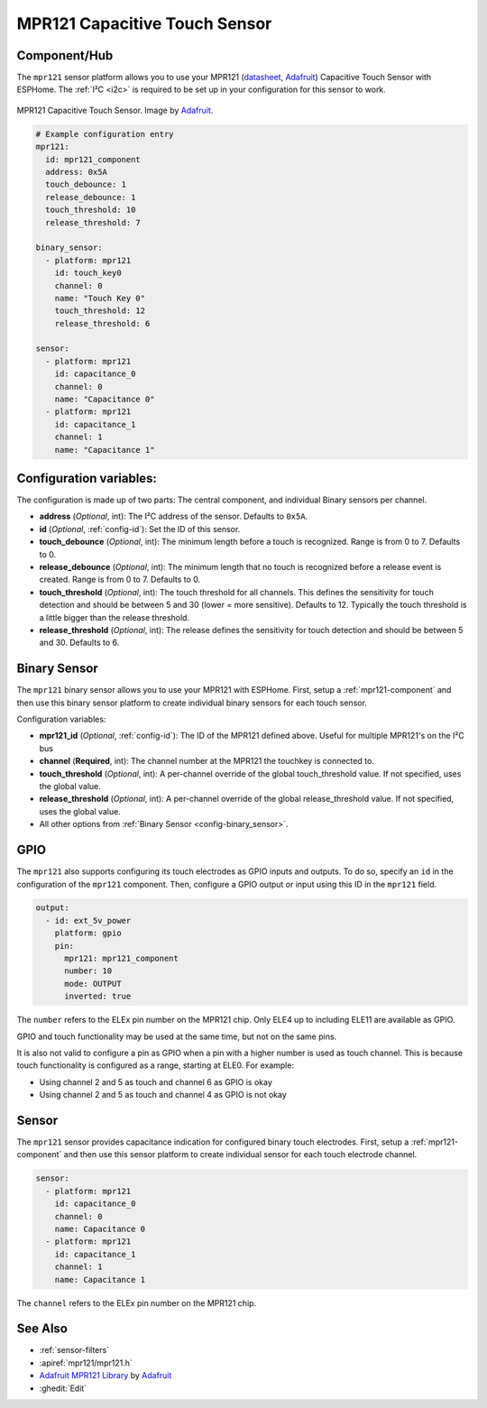 MPR121 Capacitive Touch Sensor
==============================

.. seo::
    :description: Instructions for setting up MPR121 Capacitive Touch Sensor
    :image: mpr121.jpg
    :keywords: MPR121

.. _mpr121-component:

Component/Hub
-------------

The ``mpr121`` sensor platform allows you to use your MPR121
(`datasheet <https://cdn-learn.adafruit.com/downloads/pdf/adafruit-mpr121-12-key-capacitive-touch-sensor-breakout-tutorial.pdf>`__,
`Adafruit`_) Capacitive Touch Sensor with ESPHome. The :ref:`I²C <i2c>` is
required to be set up in your configuration for this sensor to work.

.. figure:: images/mpr121-full.jpg
    :align: center
    :width: 50.0%

    MPR121 Capacitive Touch Sensor. Image by `Adafruit`_.

.. _Adafruit: https://learn.adafruit.com/adafruit-mpr121-12-key-capacitive-touch-sensor-breakout-tutorial/overview

.. code-block:: yaml

    # Example configuration entry
    mpr121:
      id: mpr121_component
      address: 0x5A
      touch_debounce: 1
      release_debounce: 1
      touch_threshold: 10
      release_threshold: 7

    binary_sensor:
      - platform: mpr121
        id: touch_key0
        channel: 0
        name: "Touch Key 0"
        touch_threshold: 12
        release_threshold: 6

    sensor:
      - platform: mpr121
        id: capacitance_0
        channel: 0
        name: "Capacitance 0"
      - platform: mpr121
        id: capacitance_1
        channel: 1
        name: "Capacitance 1"

Configuration variables:
------------------------

The configuration is made up of two parts: The central component, and individual Binary sensors per channel.

- **address** (*Optional*, int): The I²C address of the sensor. Defaults to ``0x5A``.
- **id** (*Optional*, :ref:`config-id`): Set the ID of this sensor.
- **touch_debounce** (*Optional*, int): The minimum length before a touch is recognized. Range is from 0 to 7.
  Defaults to 0.
- **release_debounce** (*Optional*, int): The minimum length that no touch is recognized before a release event is created.
  Range is from 0 to 7. Defaults to 0.
- **touch_threshold** (*Optional*, int): The touch threshold for all channels. This defines the sensitivity for touch detection
  and should be between 5 and 30 (lower = more sensitive). Defaults to 12. Typically the touch threshold is a little bigger than the release threshold.
- **release_threshold** (*Optional*, int): The release defines the sensitivity for touch detection and should be between 5 and 30. Defaults to 6.

Binary Sensor
-------------

The ``mpr121`` binary sensor allows you to use your MPR121 with ESPHome.
First, setup a :ref:`mpr121-component` and then use this binary sensor platform to create individual
binary sensors for each touch sensor.


Configuration variables:


- **mpr121_id** (*Optional*, :ref:`config-id`): The ID of the MPR121 defined above. Useful for multiple MPR121's on the I²C bus
- **channel** (**Required**, int): The channel number at the MPR121 the touchkey is connected to.
- **touch_threshold** (*Optional*, int): A per-channel override of the global touch_threshold value. If not specified, uses the global value.
- **release_threshold** (*Optional*, int): A per-channel override of the global release_threshold value. If not specified, uses the global value.
- All other options from :ref:`Binary Sensor <config-binary_sensor>`.

GPIO
----

The ``mpr121`` also supports configuring its touch electrodes as GPIO inputs and outputs. To do so,
specify an ``id`` in the configuration of the ``mpr121`` component. Then, configure a GPIO output or
input using this ID in the ``mpr121`` field.

.. code-block:: yaml

    output:
      - id: ext_5v_power
        platform: gpio
        pin:
          mpr121: mpr121_component
          number: 10
          mode: OUTPUT
          inverted: true


The ``number`` refers to the ELEx pin number on the MPR121 chip. Only ELE4 up to including ELE11 are
available as GPIO.

GPIO and touch functionality may be used at the same time, but not on the same pins.

It is also not valid to configure a pin as GPIO when a pin with a higher number is used as touch
channel. This is because touch functionality is configured as a range, starting at ELE0.
For example:

- Using channel 2 and 5 as touch and channel 6 as GPIO is okay
- Using channel 2 and 5 as touch and channel 4 as GPIO is not okay

Sensor
-------------

The ``mpr121`` sensor provides capacitance indication for configured binary touch electrodes.
First, setup a :ref:`mpr121-component` and then use this sensor platform to create individual
sensor for each touch electrode channel.

.. code-block:: yaml

    sensor:
      - platform: mpr121
        id: capacitance_0
        channel: 0
        name: Capacitance 0
      - platform: mpr121
        id: capacitance_1
        channel: 1
        name: Capacitance 1

The ``channel`` refers to the ELEx pin number on the MPR121 chip.

See Also
--------

- :ref:`sensor-filters`
- :apiref:`mpr121/mpr121.h`
- `Adafruit MPR121 Library <https://github.com/adafruit/Adafruit_MPR121_Library>`__ by `Adafruit <https://www.adafruit.com/>`__
- :ghedit:`Edit`

